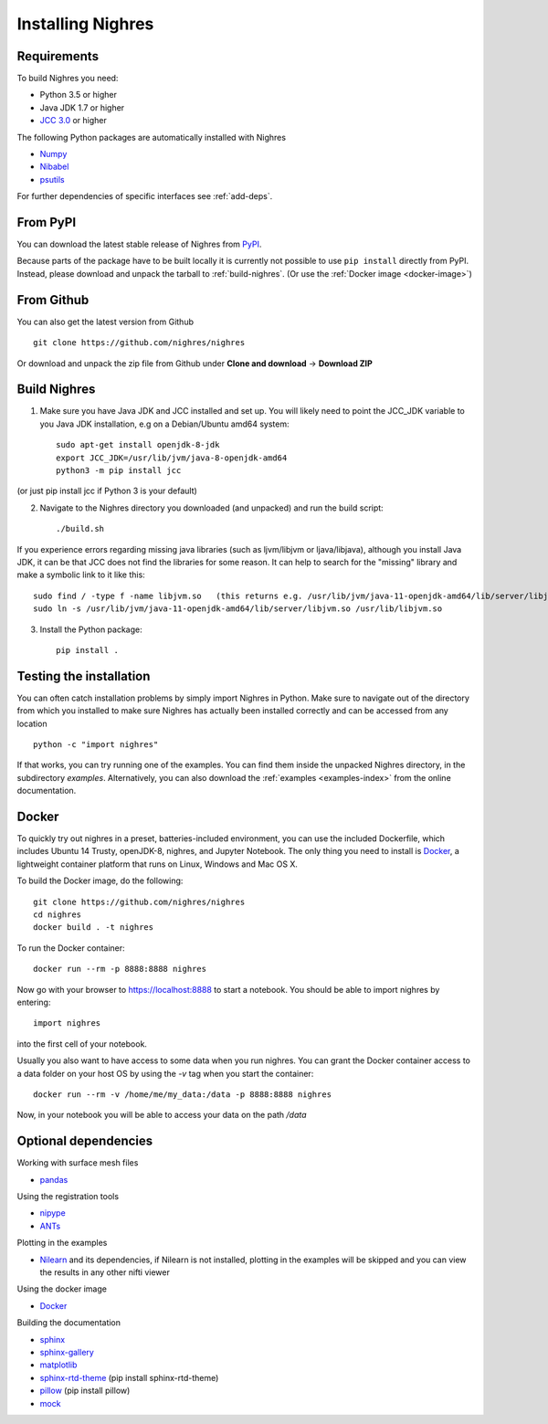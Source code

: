 Installing Nighres
===================

Requirements
------------

To build Nighres you need:

* Python 3.5 or higher
* Java JDK 1.7 or higher
* `JCC 3.0 <https://pypi.org/project/JCC/>`_ or higher


The following Python packages are automatically installed with Nighres

* `Numpy <http://www.numpy.org/>`_
* `Nibabel <http://nipy.org/nibabel/>`_
* `psutils <https://pypi.org/project/psutil/>`_

For further dependencies of specific interfaces see :ref:`add-deps`.

From PyPI
----------

You can download the latest stable release of Nighres from `PyPI <https://pypi.python.org/pypi/nighres>`_.

Because parts of the package have to be built locally it is currently not possible to use ``pip install`` directly from PyPI. Instead, please download and unpack the tarball to :ref:`build-nighres`. (Or use the :ref:`Docker image <docker-image>`)

From Github
------------

You can also get the latest version from Github ::

   git clone https://github.com/nighres/nighres

Or download and unpack the zip file from Github under **Clone and download** ->
**Download ZIP**


.. _build-nighres:

Build Nighres
--------------
1. Make sure you have Java JDK and JCC installed and set up. You will likely need to point the JCC_JDK variable to you Java JDK installation, e.g on a Debian/Ubuntu amd64 system::

    sudo apt-get install openjdk-8-jdk
    export JCC_JDK=/usr/lib/jvm/java-8-openjdk-amd64
    python3 -m pip install jcc

(or just pip install jcc if Python 3 is your default)

2. Navigate to the Nighres directory you downloaded (and unpacked) and run the build script::

    ./build.sh

If you experience errors regarding missing java libraries (such as ljvm/libjvm or ljava/libjava), although you install Java JDK, it can be that JCC does not find the libraries for some reason. It can help to search for the "missing" library and make a symbolic link to it like this::

    sudo find / -type f -name libjvm.so   (this returns e.g. /usr/lib/jvm/java-11-openjdk-amd64/lib/server/libjvm.so)
    sudo ln -s /usr/lib/jvm/java-11-openjdk-amd64/lib/server/libjvm.so /usr/lib/libjvm.so


3. Install the Python package::

    pip install .


Testing the installation
------------------------

You can often catch installation problems by simply import Nighres in Python. Make sure to navigate out of the directory from which you installed to make sure Nighres has actually been installed correctly and can be accessed from any location ::

    python -c "import nighres"

If that works, you can try running one of the examples. You can find them inside the unpacked Nighres directory, in the subdirectory *examples*. Alternatively, you can also download the :ref:`examples <examples-index>` from the online documentation.


.. _docker-image:

Docker
------
To quickly try out nighres in a preset, batteries-included environment, you can use the included Dockerfile, which includes Ubuntu 14 Trusty, openJDK-8, nighres, and Jupyter Notebook. The only thing you need to install is `Docker <https://www.docker.com/>`_, a lightweight container platform that runs on Linux, Windows and Mac OS X.

To build the Docker image, do the following::

    git clone https://github.com/nighres/nighres
    cd nighres
    docker build . -t nighres

To run the Docker container::

    docker run --rm -p 8888:8888 nighres

Now go with your browser to https://localhost:8888 to start a notebook. You should be able
to import nighres by entering::

    import nighres

into the first cell of your notebook.

Usually you also want to have access to some data when you run nighres. You can grant the Docker container
access to a data folder on your host OS by using the `-v` tag when you start the container::

    docker run --rm -v /home/me/my_data:/data -p 8888:8888 nighres

Now, in your notebook you will be able to access your data on the path `/data`


.. _add-deps:

Optional dependencies
----------------------

Working with surface mesh files

* `pandas <https://pandas.pydata.org/>`_

Using the registration tools

* `nipype <https://nipype.readthedocs.io/en/latest/>`_
* `ANTs <https://github.com/ANTsX/ANTs>`_

Plotting in the examples

* `Nilearn <http://nilearn.github.io/>`_ and its dependencies, if Nilearn is not installed, plotting in the examples will be skipped and you can view the results in any other nifti viewer

Using the docker image

* `Docker <https://www.docker.com/>`_

Building the documentation

* `sphinx <http://www.sphinx-doc.org/en/stable/>`_
* `sphinx-gallery <https://sphinx-gallery.github.io/>`_
* `matplotlib <http://matplotlib.org/>`_
* `sphinx-rtd-theme <http://docs.readthedocs.io/en/latest/theme.html>`_ (pip install sphinx-rtd-theme)
* `pillow <https://python-pillow.org/>`_ (pip install pillow)
* `mock <https://pypi.org/project/mock/>`_
